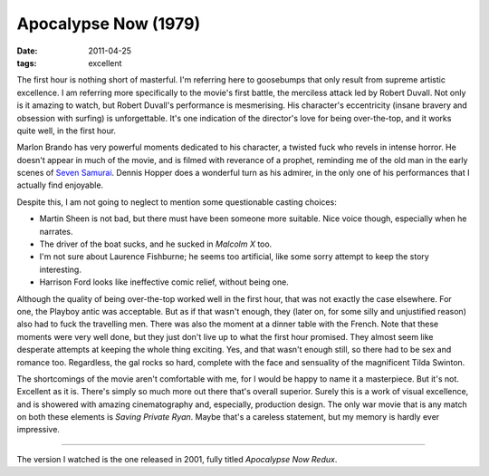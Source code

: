 Apocalypse Now (1979)
=====================

:date: 2011-04-25
:tags: excellent



The first hour is nothing short of masterful. I'm referring here to
goosebumps that only result from supreme artistic excellence. I am
referring more specifically to the movie's first battle, the merciless
attack led by Robert Duvall. Not only is it amazing to watch, but Robert
Duvall's performance is mesmerising. His character's eccentricity
(insane bravery and obsession with surfing) is unforgettable. It's one
indication of the director's love for being over-the-top, and it works
quite well, in the first hour.

Marlon Brando has very powerful moments dedicated to his character, a
twisted fuck who revels in intense horror.
He doesn't appear in much of the movie, and is filmed with
reverance of a prophet, reminding me of the old man in the early scenes of
`Seven Samurai`__. Dennis Hopper does a wonderful turn as his admirer, in
the only one of his performances that I actually find enjoyable.

Despite this, I am not going to neglect to mention some questionable
casting choices:

-  Martin Sheen is not bad, but there must have been someone more
   suitable. Nice voice though, especially when he narrates.
-  The driver of the boat sucks, and he sucked in *Malcolm X* too.
-  I'm not sure about Laurence Fishburne; he seems too artificial, like
   some sorry attempt to keep the story interesting.
-  Harrison Ford looks like ineffective comic relief, without being
   one.

Although the quality of being over-the-top worked well in the first
hour, that was not exactly the case elsewhere. For one, the Playboy
antic was acceptable. But as if that wasn't enough, they (later on, for
some silly and unjustified reason) also had to fuck the travelling men.
There was also the moment at a dinner table with the French. Note that
these moments were very well done, but they just don't live up to what
the first hour promised. They almost seem like desperate attempts at
keeping the whole thing exciting. Yes, and that wasn't enough still, so
there had to be sex and romance too. Regardless, the gal rocks so hard,
complete with the face and sensuality of the magnificent Tilda Swinton.

The shortcomings of the movie aren't comfortable with me, for I would be
happy to name it a masterpiece. But it's not. Excellent as it is. There's
simply so much more out there that's overall superior. Surely this
is a work of visual excellence, and is showered with amazing
cinematography and, especially, production design. The only war movie
that is any match on both these elements is *Saving Private Ryan*. Maybe
that's a careless statement, but my memory is hardly ever impressive.

--------------

The version I watched is the one released in 2001, fully titled
*Apocalypse Now Redux*.


__ http://movies.tshepang.net/seven-samurai-1954
